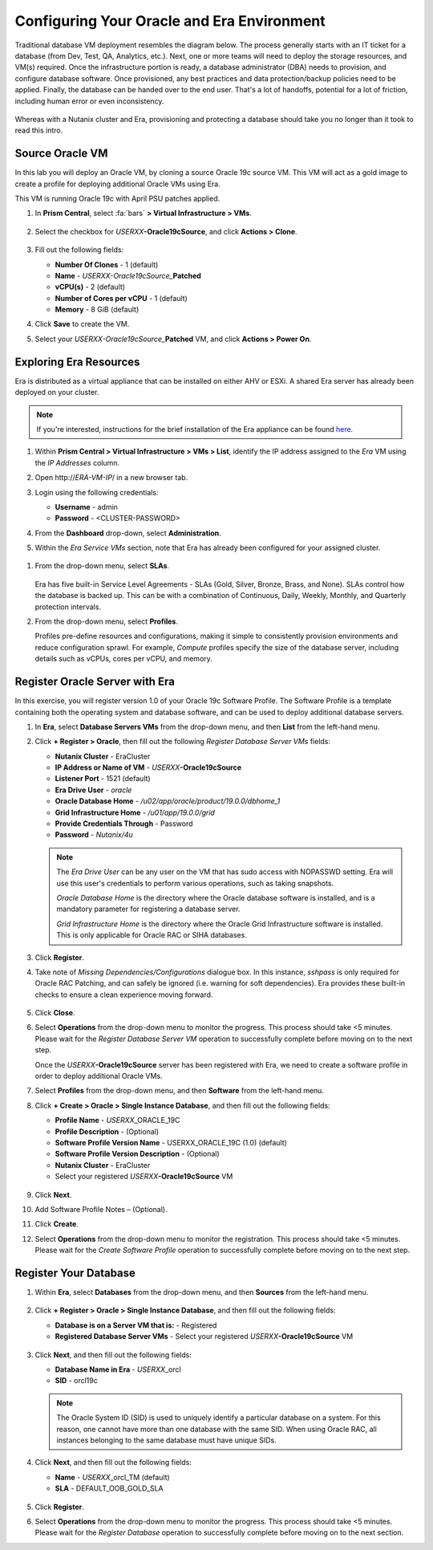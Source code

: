 .. _configure_oracle:

-------------------------------------------
Configuring Your Oracle and Era Environment
-------------------------------------------

Traditional database VM deployment resembles the diagram below. The process generally starts with an IT ticket for a database (from Dev, Test, QA, Analytics, etc.). Next, one or more teams will need to deploy the storage resources, and VM(s) required. Once the infrastructure portion is ready, a database administrator (DBA) needs to provision, and configure database software. Once provisioned, any best practices and data protection/backup policies need to be applied. Finally, the database can be handed over to the end user. That's a lot of handoffs, potential for a lot of friction, including human error or even inconsistency.

.. figure:: images/0.png

Whereas with a Nutanix cluster and Era, provisioning and protecting a database should take you no longer than it took to read this intro.

Source Oracle VM
++++++++++++++++

In this lab you will deploy an Oracle VM, by cloning a source Oracle 19c source VM. This VM will act as a gold image to create a profile for deploying additional Oracle VMs using Era.

This VM is running Oracle 19c with April PSU patches applied.

#. In **Prism Central**, select :fa:`bars` **> Virtual Infrastructure > VMs**.

   .. figure:: images/1.png

#. Select the checkbox for *USERXX*\ **-Oracle19cSource**, and click **Actions > Clone**.

   .. figure:: images/1b.png

#. Fill out the following fields:

   - **Number Of Clones** - 1 (default)
   - **Name** - *USERXX-Oracle19cSource_*\ **Patched**
   - **vCPU(s)** - 2 (default)
   - **Number of Cores per vCPU** - 1 (default)
   - **Memory** - 8 GiB (default)

#. Click **Save** to create the VM.

#. Select your *USERXX-Oracle19cSource_*\ **Patched** VM, and click **Actions > Power On**.

Exploring Era Resources
+++++++++++++++++++++++

Era is distributed as a virtual appliance that can be installed on either AHV or ESXi. A shared Era server has already been deployed on your cluster.

.. note::

   If you're interested, instructions for the brief installation of the Era appliance can be found `here <https://portal.nutanix.com/page/documents/details?targetId=Nutanix-Era-User-Guide-v2_1:era-era-installing-on-ahv-t.html>`_.

#. Within **Prism Central > Virtual Infrastructure > VMs > List**, identify the IP address assigned to the *Era* VM using the *IP Addresses* column.

#. Open \http://*ERA-VM-IP*/ in a new browser tab.

#. Login using the following credentials:

   - **Username** - admin
   - **Password** - <CLUSTER-PASSWORD>

#. From the **Dashboard** drop-down, select **Administration**.

#. Within the *Era Service VMs* section, note that Era has already been configured for your assigned cluster.

   .. figure:: images/6.png

.. #. Select **Networks** from the left-hand menu.
..
.. #. Select **Secondary** VLAN, and then click **Add**.
..
..    .. note::
..
..       Leave **Manage IP Address Pool** unchecked, as we will be leveraging the cluster's IPAM to manage addresses.
..
..    .. figure:: images/era_networks_001.png

#. From the drop-down menu, select **SLAs**.

   .. figure:: images/7a.png

   Era has five built-in Service Level Agreements - SLAs (Gold, Silver, Bronze, Brass, and None). SLAs control how the database is backed up. This can be with a combination of Continuous, Daily, Weekly, Monthly, and Quarterly protection intervals.

#. From the drop-down menu, select **Profiles**.

   Profiles pre-define resources and configurations, making it simple to consistently provision environments and reduce configuration sprawl. For example, *Compute* profiles specify the size of the database server, including details such as vCPUs, cores per vCPU, and memory.

.. #. If you do not see any networks defined under **Network**, click **+ Create > Oracle > Database Server VMs**.
..
..    .. figure:: images/8.png
..
.. #. Fill out the following fields and click **Create**:
..
..    - **Name** - Primary_ORACLE_NETWORK
..    - **Nutanix Cluster** - EraCluster
..    - **Public Service vLAN** - Secondary
..
..    .. figure:: images/9.png

Register Oracle Server with Era
+++++++++++++++++++++++++++++++

In this exercise, you will register version 1.0 of your Oracle 19c Software Profile. The Software Profile is a template containing both the operating system and database software, and can be used to deploy additional database servers.

#. In **Era**, select **Database Servers VMs** from the drop-down menu, and then **List** from the left-hand menu.

#. Click **+ Register > Oracle**, then fill out the following *Register Database Server VMs* fields:

   - **Nutanix Cluster** - EraCluster
   - **IP Address or Name of VM** - *USERXX*\ **-Oracle19cSource**
   - **Listener Port** - 1521 (default)
   - **Era Drive User** - `oracle`
   - **Oracle Database Home** - `/u02/app/oracle/product/19.0.0/dbhome_1`
   - **Grid Infrastructure Home** - `/u01/app/19.0.0/grid`
   - **Provide Credentials Through** - Password
   - **Password** - `Nutanix/4u`

   .. note::

      The *Era Drive User* can be any user on the VM that has sudo access with NOPASSWD setting. Era will use this user's credentials to perform various operations, such as taking snapshots.

      *Oracle Database Home* is the directory where the Oracle database software is installed, and is a mandatory parameter for registering a database server.

      *Grid Infrastructure Home* is the directory where the Oracle Grid Infrastructure software is installed. This is only applicable for Oracle RAC or SIHA databases.

   .. figure:: images/2.png

#. Click **Register**.

#. Take note of *Missing Dependencies/Configurations* dialogue box. In this instance, *sshpass* is only required for Oracle RAC Patching, and can safely be ignored (i.e. warning for soft dependencies). Era provides these built-in checks to ensure a clean experience moving forward.

   .. figure:: images/2a.png

#. Click **Close**.

#. Select **Operations** from the drop-down menu to monitor the progress. This process should take <5 minutes. Please wait for the *Register Database Server VM* operation to successfully complete before moving on to the next step.

   Once the *USERXX*\ **-Oracle19cSource** server has been registered with Era, we need to create a software profile in order to deploy additional Oracle VMs.

#. Select **Profiles** from the drop-down menu, and then **Software** from the left-hand menu.

#. Click **+ Create > Oracle > Single Instance Database**, and then fill out the following fields:

   - **Profile Name** - *USERXX*\ _ORACLE_19C
   - **Profile Description** - (Optional)
   - **Software Profile Version Name** - USERXX_ORACLE_19C (1.0) (default)
   - **Software Profile Version Description** - (Optional)
   - **Nutanix Cluster** - EraCluster
   - Select your registered *USERXX*\ **-Oracle19cSource** VM

   .. figure:: images/3.png

#. Click **Next**.

#. Add Software Profile Notes – (Optional).

#. Click **Create**.

#. Select **Operations** from the drop-down menu to monitor the registration. This process should take <5 minutes. Please wait for the *Create Software Profile* operation to successfully complete before moving on to the next step.

Register Your Database
++++++++++++++++++++++

#. Within **Era**, select **Databases** from the drop-down menu, and then **Sources** from the left-hand menu.

   .. figure:: images/11.png

#. Click **+ Register > Oracle > Single Instance Database**, and then fill out the following fields:

   - **Database is on a Server VM that is:** - Registered
   - **Registered Database Server VMs** - Select your registered *USERXX*\ **-Oracle19cSource** VM

   .. figure:: images/12.png

#. Click **Next**, and then fill out the following fields:

   - **Database Name in Era** - *USERXX*\ _orcl
   - **SID** - orcl19c

   .. note::

     The Oracle System ID (SID) is used to uniquely identify a particular database on a system. For this reason, one cannot have more than one database with the same SID. When using Oracle RAC, all instances belonging to the same database must have unique SIDs.

   .. figure:: images/13.png

#. Click **Next**, and then fill out the following fields:

   - **Name** - *USERXX*\ _orcl_TM (default)
   - **SLA** - DEFAULT_OOB_GOLD_SLA

   .. figure:: images/14.png

#. Click **Register**.

#. Select **Operations** from the drop-down menu to monitor the progress. This process should take <5 minutes. Please wait for the *Register Database* operation to successfully complete before moving on to the next section.
